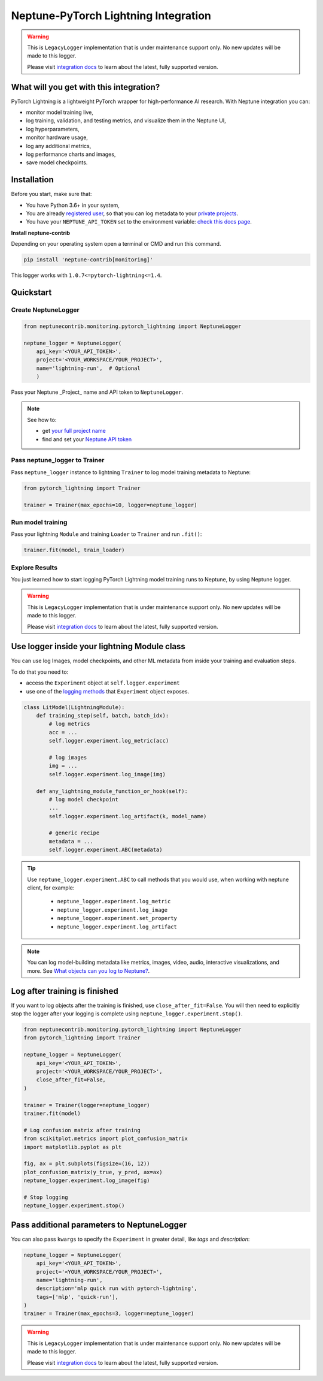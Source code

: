 .. _integrations-pytorch-lightning:

Neptune-PyTorch Lightning Integration
=====================================

.. warning::
    This is ``LegacyLogger`` implementation that is under maintenance support only.
    No new updates will be made to this logger.

    Please visit
    `integration docs <https://docs.neptune.ai/integrations-and-supported-tools/model-training/pytorch-lightning>`_
    to learn about the latest, fully supported version.

What will you get with this integration?
----------------------------------------
PyTorch Lightning is a lightweight PyTorch wrapper for high-performance AI research.
With Neptune integration you can:

* monitor model training live,
* log training, validation, and testing metrics, and visualize them in the Neptune UI,
* log hyperparameters,
* monitor hardware usage,
* log any additional metrics,
* log performance charts and images,
* save model checkpoints.

Installation
------------
Before you start, make sure that:

* You have Python 3.6+ in your system,
* You are already `registered user <https://neptune.ai/register>`_, so that you can log metadata to your `private projects <https://docs.neptune.ai/administration/workspace-project-and-user-management/projects>`_.
* You have your ``NEPTUNE_API_TOKEN`` set to the environment variable: `check this docs page <https://docs.neptune.ai/getting-started/installation#authentication-neptune-api-token>`_.

**Install neptune-contrib**

Depending on your operating system open a terminal or CMD and run this command.

.. code-block:: bash

    pip install 'neptune-contrib[monitoring]'

This logger works with ``1.0.7<=pytorch-lightning<=1.4``.

Quickstart
----------

Create NeptuneLogger
^^^^^^^^^^^^^^^^^^^^

.. code-block:: python3

    from neptunecontrib.monitoring.pytorch_lightning import NeptuneLogger

    neptune_logger = NeptuneLogger(
        api_key='<YOUR_API_TOKEN>',
        project='<YOUR_WORKSPACE/YOUR_PROJECT>',
        name='lightning-run',  # Optional
        )

Pass your Neptune _Project_ name and API token to ``NeptuneLogger``.

.. note::

    See how to:

    * get `your full project name <https://docs.neptune.ai/getting-started/installation#authentication-neptune-api-token>`_
    * find and set your `Neptune API token <https://docs.neptune.ai/getting-started/installation#setting-the-project-name>`_

Pass neptune_logger to Trainer
^^^^^^^^^^^^^^^^^^^^^^^^^^^^^^
Pass ``neptune_logger`` instance to lightning ``Trainer`` to log model training metadata to Neptune:

.. code-block:: python3

    from pytorch_lightning import Trainer

    trainer = Trainer(max_epochs=10, logger=neptune_logger)

Run model training
^^^^^^^^^^^^^^^^^^
Pass your lightning ``Module`` and training ``Loader`` to ``Trainer`` and run ``.fit()``:

.. code-block:: python3

    trainer.fit(model, train_loader)

Explore Results
^^^^^^^^^^^^^^^
You just learned how to start logging PyTorch Lightning model training runs to Neptune, by using Neptune logger.

.. warning::
    This is ``LegacyLogger`` implementation that is under maintenance support only.
    No new updates will be made to this logger.

    Please visit
    `integration docs <https://docs.neptune.ai/integrations-and-supported-tools/model-training/pytorch-lightning>`_
    to learn about the latest, fully supported version.

Use logger inside your lightning Module class
---------------------------------------------
You can use log Images, model checkpoints, and other ML metadata from inside your training and evaluation steps.

To do that you need to:

* access the ``Experiment`` object at ``self.logger.experiment``
* use one of the `logging methods <https://docs-legacy.neptune.ai/api-reference/neptune/experiments/index.html#neptune-experiments>`_ that ``Experiment`` object exposes.

.. code-block:: python3

    class LitModel(LightningModule):
        def training_step(self, batch, batch_idx):
            # log metrics
            acc = ...
            self.logger.experiment.log_metric(acc)

            # log images
            img = ...
            self.logger.experiment.log_image(img)

        def any_lightning_module_function_or_hook(self):
            # log model checkpoint
            ...
            self.logger.experiment.log_artifact(k, model_name)

            # generic recipe
            metadata = ...
            self.logger.experiment.ABC(metadata)

.. tip::

    Use ``neptune_logger.experiment.ABC`` to call methods that you would use, when working with neptune client, for example:

        * ``neptune_logger.experiment.log_metric``
        * ``neptune_logger.experiment.log_image``
        * ``neptune_logger.experiment.set_property``
        * ``neptune_logger.experiment.log_artifact``

.. note::
    You can log model-building metadata like metrics, images, video, audio, interactive visualizations, and more.
    See `What objects can you log to Neptune? <https://docs-legacy.neptune.ai/logging-and-managing-experiment-results/logging-experiment-data.html#what-objects-can-you-log-to-neptune>`_.

Log after training is finished
------------------------------
If you want to log objects after the training is finished, use ``close_after_fit=False``. You will then need to explicitly stop the logger after your logging is complete using ``neptune_logger.experiment.stop()``.

.. code-block:: python3

    from neptunecontrib.monitoring.pytorch_lightning import NeptuneLogger
    from pytorch_lightning import Trainer

    neptune_logger = NeptuneLogger(
        api_key='<YOUR_API_TOKEN>',
        project='<YOUR_WORKSPACE/YOUR_PROJECT>',
        close_after_fit=False,
    )

    trainer = Trainer(logger=neptune_logger)
    trainer.fit(model)

    # Log confusion matrix after training
    from scikitplot.metrics import plot_confusion_matrix
    import matplotlib.pyplot as plt

    fig, ax = plt.subplots(figsize=(16, 12))
    plot_confusion_matrix(y_true, y_pred, ax=ax)
    neptune_logger.experiment.log_image(fig)

    # Stop logging
    neptune_logger.experiment.stop()

Pass additional parameters to NeptuneLogger
-------------------------------------------
You can also pass ``kwargs`` to specify the ``Experiment`` in greater detail, like `tags` and `description`:

.. code-block:: python3

    neptune_logger = NeptuneLogger(
        api_key='<YOUR_API_TOKEN>',
        project='<YOUR_WORKSPACE/YOUR_PROJECT>',
        name='lightning-run',
        description='mlp quick run with pytorch-lightning',
        tags=['mlp', 'quick-run'],
    )
    trainer = Trainer(max_epochs=3, logger=neptune_logger)

.. warning::
    This is ``LegacyLogger`` implementation that is under maintenance support only.
    No new updates will be made to this logger.

    Please visit
    `integration docs <https://docs.neptune.ai/integrations-and-supported-tools/model-training/pytorch-lightning>`_
    to learn about the latest, fully supported version.
